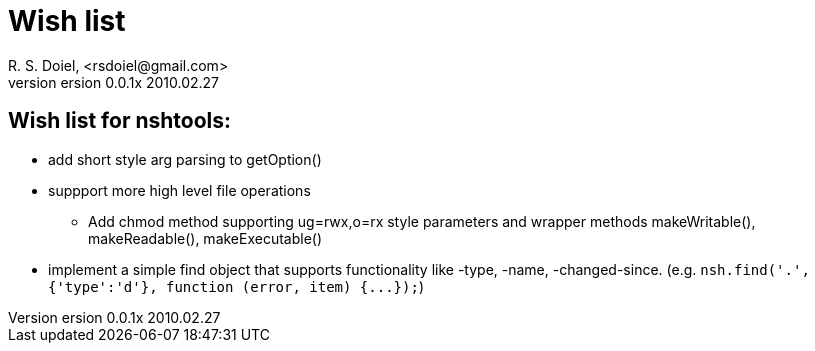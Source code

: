 Wish list
=========
R. S. Doiel, <rsdoiel@gmail.com>
version 0.0.1x 2010.02.27

== Wish list for nshtools:

* add short style arg parsing to getOption()
* suppport more high level file operations
** Add chmod method supporting ug=rwx,o=rx style parameters and wrapper methods makeWritable(), makeReadable(), makeExecutable()
* implement a simple find object that supports functionality like -type, -name, -changed-since. (e.g. `nsh.find('.',{'type':'d'}, function (error, item) {...});`)


